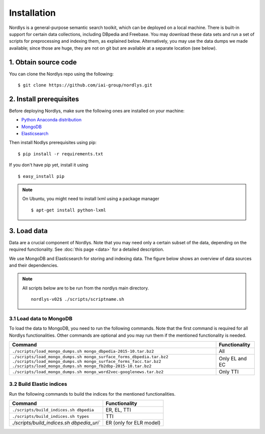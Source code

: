 Installation
============

Nordlys is a general-purpose semantic search toolkit, which can be deployed on a local machine. There is built-in support for certain data collections, including DBpedia and Freebase. You may download these data sets and run a set of scripts for preprocessing and indexing them, as explained below. Alternatively, you may use the data dumps we made available; since those are huge, they are not on git but are available at a separate location (see below).

1. Obtain source code
---------------------

You can clone the Nordlys repo using the following: ::

  $ git clone https://github.com/iai-group/nordlys.git


2. Install prerequisites
------------------------

Before deploying Nordlys, make sure the following ones are installed on your machine:

- `Python Anaconda distribution <https://docs.continuum.io/anaconda/install>`_
- `MongoDB <https://docs.mongodb.com/manual/installation/>`_
- `Elasticsearch <https://www.elastic.co/guide/en/elasticsearch/reference/2.3/_installation.html>`_

Then install Nodlys prerequisites using pip: ::

  $ pip install -r requirements.txt

If you don't have pip yet, install it using ::

  $ easy_install pip

.. note:: On Ubuntu, you might need to install lxml using a package manager ::

      $ apt-get install python-lxml


3. Load data
------------

Data are a crucial component of Nordlys.  Note that you may need only a certain subset of the data, depending on the required functionality.  See :doc:`this page <data>` for a detailed description.

We use MongoDB and Elasticsearch for storing and indexing data. The figure below shows an overview of data sources and their dependencies. 

.. figure::  figures/nordlys_load_data.png
   :align:   center
   :scale: 75%
   :alt: Nordlys data components

.. note::

  All scripts below are to be run from the nordlys main directory. ::

    nordlys-v02$ ./scripts/scriptname.sh


3.1 Load data to MongoDB
~~~~~~~~~~~~~~~~~~~~~~~~

To load the data to MongoDB, you need to run the following commands. Note that the first command is required for all Nordlys functionalities. Other commands are optional and you may run them if the mentioned functionality is needed.

+-----------------------------------------------------------------------+-----------------+
|Command                                                                |Functionality    |
+=======================================================================+=================+
| ``./scripts/load_mongo_dumps.sh mongo_dbpedia-2015-10.tar.bz2``       | All             |
+-----------------------------------------------------------------------+-----------------+
| ``./scripts/load_mongo_dumps.sh mongo_surface_forms_dbpedia.tar.bz2`` | Only EL and EC  |
| ``./scripts/load_mongo_dumps.sh mongo_surface_forms_facc.tar.bz2``    |                 |
| ``./scripts/load_mongo_dumps.sh mongo_fb2dbp-2015-10.tar.bz2``        |                 |
+-----------------------------------------------------------------------+-----------------+
| ``./scripts/load_mongo_dumps.sh mongo_word2vec-googlenews.tar.bz2``   | Only TTI        |
+-----------------------------------------------------------------------+-----------------+


3.2 Build Elastic indices
~~~~~~~~~~~~~~~~~~~~~~~~~

Run the following commands to build the indices for the mentioned functionalities.

+--------------------------------------------+--------------------------+
|Command                                     |Functionality             |
+============================================+==========================+
| ``./scripts/build_indices.sh dbpedia``     | ER, EL, TTI              |
+--------------------------------------------+--------------------------+
| ``./scripts/build_indices.sh types``       | TTI                      |
+--------------------------------------------+--------------------------+
| `./scripts/build_indices.sh dbpedia_uri``  | ER (only for ELR model)  |
+--------------------------------------------+--------------------------+
